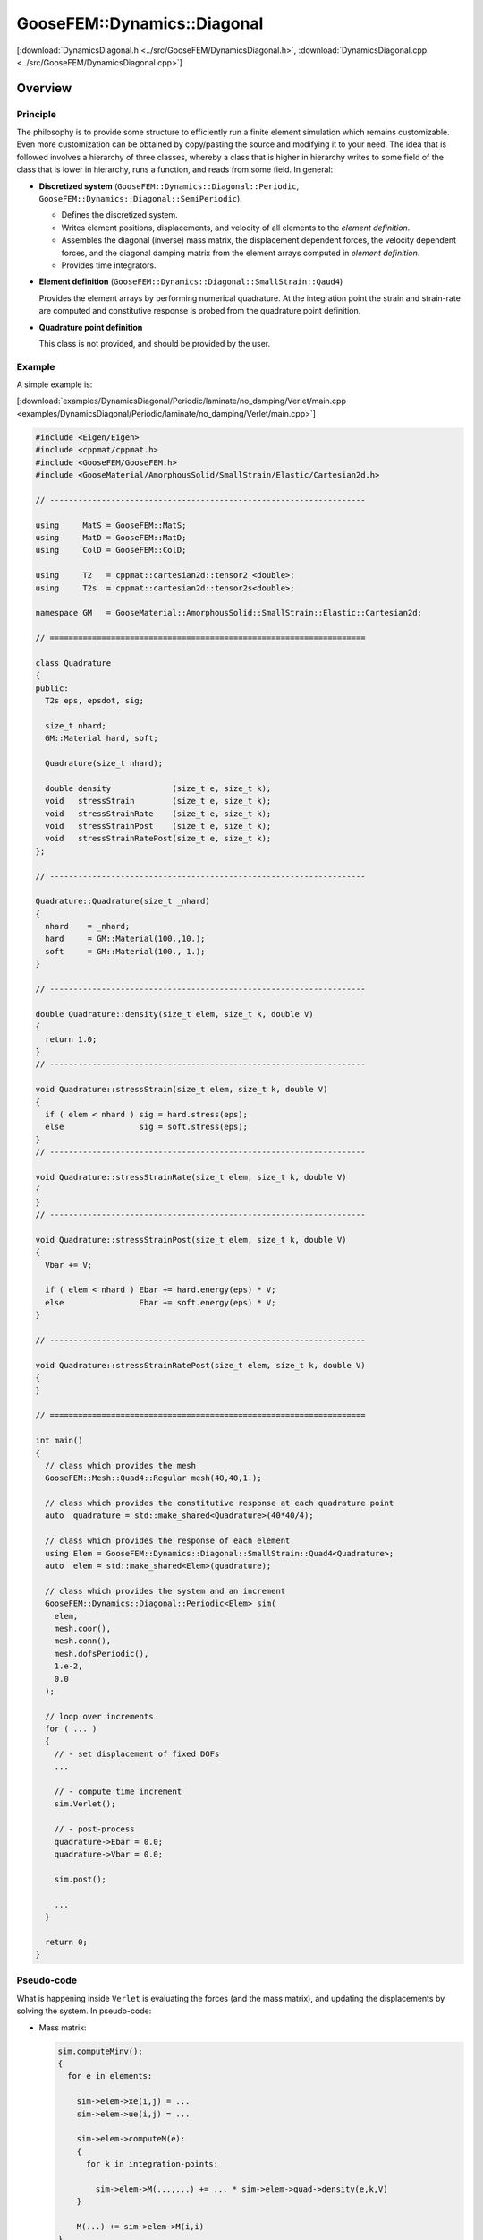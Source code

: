 
****************************
GooseFEM::Dynamics::Diagonal
****************************

[:download:`DynamicsDiagonal.h <../src/GooseFEM/DynamicsDiagonal.h>`, :download:`DynamicsDiagonal.cpp <../src/GooseFEM/DynamicsDiagonal.cpp>`]

Overview
========

Principle
---------

The philosophy is to provide some structure to efficiently run a finite element simulation which remains customizable. Even more customization can be obtained by copy/pasting the source and modifying it to your need. The idea that is followed involves a hierarchy of three classes, whereby a class that is higher in hierarchy writes to some field of the class that is lower in hierarchy, runs a function, and reads from some field. In general:

*   **Discretized system** (``GooseFEM::Dynamics::Diagonal::Periodic``, ``GooseFEM::Dynamics::Diagonal::SemiPeriodic``).

    *   Defines the discretized system.
    *   Writes element positions, displacements, and velocity of all elements to the *element definition*.
    *   Assembles the diagonal (inverse) mass matrix, the displacement dependent forces, the velocity dependent forces, and the diagonal damping matrix from the element arrays computed in *element definition*.
    *   Provides time integrators.

*   **Element definition** (``GooseFEM::Dynamics::Diagonal::SmallStrain::Qaud4``)

    Provides the element arrays by performing numerical quadrature. At the integration point the strain and strain-rate are computed and constitutive response is probed from the quadrature point definition.

*   **Quadrature point definition**

    This class is not provided, and should be provided by the user.

Example
-------

A simple example is:

[:download:`examples/DynamicsDiagonal/Periodic/laminate/no_damping/Verlet/main.cpp <examples/DynamicsDiagonal/Periodic/laminate/no_damping/Verlet/main.cpp>`]

.. code-block:: cpp

  #include <Eigen/Eigen>
  #include <cppmat/cppmat.h>
  #include <GooseFEM/GooseFEM.h>
  #include <GooseMaterial/AmorphousSolid/SmallStrain/Elastic/Cartesian2d.h>

  // -------------------------------------------------------------------

  using     MatS = GooseFEM::MatS;
  using     MatD = GooseFEM::MatD;
  using     ColD = GooseFEM::ColD;

  using     T2   = cppmat::cartesian2d::tensor2 <double>;
  using     T2s  = cppmat::cartesian2d::tensor2s<double>;

  namespace GM   = GooseMaterial::AmorphousSolid::SmallStrain::Elastic::Cartesian2d;

  // ===================================================================

  class Quadrature
  {
  public:
    T2s eps, epsdot, sig;

    size_t nhard;
    GM::Material hard, soft;

    Quadrature(size_t nhard);

    double density             (size_t e, size_t k);
    void   stressStrain        (size_t e, size_t k);
    void   stressStrainRate    (size_t e, size_t k);
    void   stressStrainPost    (size_t e, size_t k);
    void   stressStrainRatePost(size_t e, size_t k);
  };

  // -------------------------------------------------------------------

  Quadrature::Quadrature(size_t _nhard)
  {
    nhard    = _nhard;
    hard     = GM::Material(100.,10.);
    soft     = GM::Material(100., 1.);
  }

  // -------------------------------------------------------------------

  double Quadrature::density(size_t elem, size_t k, double V)
  {
    return 1.0;
  }
  // -------------------------------------------------------------------

  void Quadrature::stressStrain(size_t elem, size_t k, double V)
  {
    if ( elem < nhard ) sig = hard.stress(eps);
    else                sig = soft.stress(eps);
  }
  // -------------------------------------------------------------------

  void Quadrature::stressStrainRate(size_t elem, size_t k, double V)
  {
  }
  // -------------------------------------------------------------------

  void Quadrature::stressStrainPost(size_t elem, size_t k, double V)
  {
    Vbar += V;

    if ( elem < nhard ) Ebar += hard.energy(eps) * V;
    else                Ebar += soft.energy(eps) * V;
  }

  // -------------------------------------------------------------------

  void Quadrature::stressStrainRatePost(size_t elem, size_t k, double V)
  {
  }

  // ===================================================================

  int main()
  {
    // class which provides the mesh
    GooseFEM::Mesh::Quad4::Regular mesh(40,40,1.);

    // class which provides the constitutive response at each quadrature point
    auto  quadrature = std::make_shared<Quadrature>(40*40/4);

    // class which provides the response of each element
    using Elem = GooseFEM::Dynamics::Diagonal::SmallStrain::Quad4<Quadrature>;
    auto  elem = std::make_shared<Elem>(quadrature);

    // class which provides the system and an increment
    GooseFEM::Dynamics::Diagonal::Periodic<Elem> sim(
      elem,
      mesh.coor(),
      mesh.conn(),
      mesh.dofsPeriodic(),
      1.e-2,
      0.0
    );

    // loop over increments
    for ( ... )
    {
      // - set displacement of fixed DOFs
      ...

      // - compute time increment
      sim.Verlet();

      // - post-process
      quadrature->Ebar = 0.0;
      quadrature->Vbar = 0.0;

      sim.post();

      ...
    }

    return 0;
  }

Pseudo-code
-----------

What is happening inside ``Verlet`` is evaluating the forces (and the mass matrix), and updating the displacements by solving the system. In pseudo-code:

*   Mass matrix:

    .. code-block:: python

      sim.computeMinv():
      {
        for e in elements:

          sim->elem->xe(i,j) = ...
          sim->elem->ue(i,j) = ...

          sim->elem->computeM(e):
          {
            for k in integration-points:

              sim->elem->M(...,...) += ... * sim->elem->quad->density(e,k,V)
          }

          M(...) += sim->elem->M(i,i)
      }

*   Displacement dependent force:

    .. code-block:: python

      sim.computeFu():
      {
        for e in elements:

          sim->elem->xe(i,j) = ...
          sim->elem->ue(i,j) = ...

          sim->elem->computeFu(e):
          {
            for k in integration-points:

              sim->elem->quad->eps(i,j) = ...

              sim->elem->quad->stressStrain(e,k,V)

              sim->elem->fu(...) += ... * sim->elem->quad->sig(i,j)
          }

          Fu(...) += sim->elem->fu(i)
      }

*   Velocity dependent force:

    .. code-block:: python

      sim.computeFv():
      {
        for e in elements:

          sim->elem->xe(i,j) = ...
          sim->elem->ue(i,j) = ...
          sim->elem->ve(i,j) = ...

          sim->elem->computeFv(e):
          {
            for k in integration-points:

              sim->elem->quad->epsdot(i,j) = ...

              sim->elem->quad->stressStrainRate(e,k,V)

              sim->elem->fv(...) += ... * sim->elem->quad->sig(i,j)
          }

          Fv(...) += sim->elem->fu(i)
      }

Signature
---------

From this it is clear that:

*   ``GooseFEM::Dynamics::Diagonal::Periodic`` requires the following minimal signature from ``GooseFEM::Dynamics::Diagonal::SmallStrain::Qaud4``:

    .. code-block:: cpp

      class Element
      {
      public:
        matrix M;                    // should have operator(i,j)
        column fu, fv;               // should have operator(i)
        matrix xe, ue, ve;           // should have operator(i,j)

        void computeM (size_t elem); // mass matrix                     <- quad->density
        void computeFu(size_t elem); // displacement dependent forces   <- quad->stressStrain
        void computeFv(size_t elem); // displacement dependent forces   <- quad->stressStrainRate
        void post     (size_t elem); // post-process                    <- quad->stressStrain(Rate)
      }

*   ``GooseFEM::Dynamics::Diagonal::SmallStrain::Qaud4`` requires the minimal signature from ``Quadrature``

    .. code-block:: cpp

      class Quadrature
      {
      public:
        tensor eps, epsdot, sig;     // should have operator(i,j)

        double density             (size_t elem, size_t k, double V);
        void   stressStrain        (size_t elem, size_t k, double V);
        void   stressStrainRate    (size_t elem, size_t k, double V);
        void   stressStrainPost    (size_t elem, size_t k, double V);
        void   stressStrainRatePost(size_t elem, size_t k, double V);
      }

